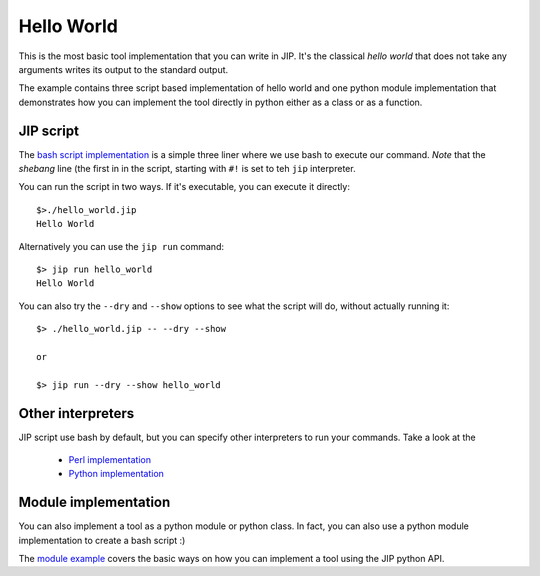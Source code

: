 Hello World
===========
This is the most basic tool implementation that you can write in JIP. It's the
classical *hello world* that does not take any arguments writes its output to
the standard output.

The example contains three script based implementation of hello world and
one python module implementation that demonstrates how you can implement
the tool directly in python either as a class or as a function.

JIP script
----------
The `bash script implementation <./hello_world.jip>`_ is a simple three liner
where we use bash to execute our command. *Note* that the *shebang* line (the
first in in the script, starting with ``#!`` is set to teh ``jip`` interpreter.

You can run the script in two ways. If it's executable, you can execute it 
directly::

    $>./hello_world.jip
    Hello World

Alternatively you can use the ``jip run`` command::

    $> jip run hello_world
    Hello World

You can also try the ``--dry`` and ``--show`` options to see what the script
will do, without actually running it::

    $> ./hello_world.jip -- --dry --show
    
    or
    
    $> jip run --dry --show hello_world

Other interpreters
------------------
JIP script use bash by default, but you can specify other interpreters to run 
your commands. Take a look at the 

    * `Perl implementation <./hello_world_perl.jip>`_

    * `Python implementation <./hello_world_python.jip>`_

Module implementation
---------------------
You can also implement a tool as a python module or python class. In fact,
you can also use a python module implementation to create a bash script :)

The `module example <./hello_world.py>`_ covers the basic ways on how you can
implement a tool using the JIP python API.

